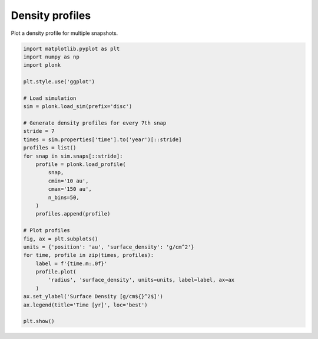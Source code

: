 ----------------
Density profiles
----------------

Plot a density profile for multiple snapshots.

.. code-block:: python

    import matplotlib.pyplot as plt
    import numpy as np
    import plonk

    plt.style.use('ggplot')

    # Load simulation
    sim = plonk.load_sim(prefix='disc')

    # Generate density profiles for every 7th snap
    stride = 7
    times = sim.properties['time'].to('year')[::stride]
    profiles = list()
    for snap in sim.snaps[::stride]:
        profile = plonk.load_profile(
            snap,
            cmin='10 au',
            cmax='150 au',
            n_bins=50,
        )
        profiles.append(profile)

    # Plot profiles
    fig, ax = plt.subplots()
    units = {'position': 'au', 'surface_density': 'g/cm^2'}
    for time, profile in zip(times, profiles):
        label = f'{time.m:.0f}'
        profile.plot(
            'radius', 'surface_density', units=units, label=label, ax=ax
        )
    ax.set_ylabel('Surface Density [g/cm${}^2$]')
    ax.legend(title='Time [yr]', loc='best')

    plt.show()

.. figure:: ../_static/density_profile.png
